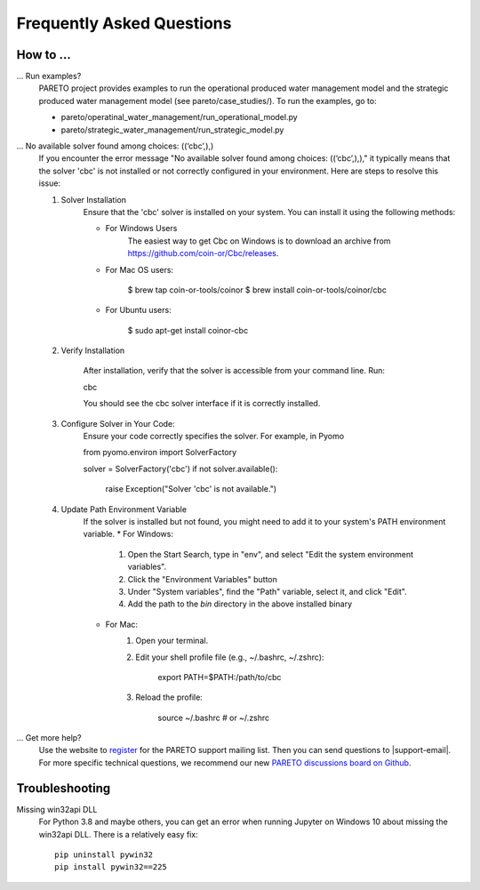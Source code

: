 Frequently Asked Questions
==========================

How to ...
-----------

... Run examples?
    PARETO project provides examples to run the operational produced water management model
    and the strategic produced water management model (see pareto/case_studies/).
    To run the examples, go to:

    * pareto/operatinal_water_management/run_operational_model.py
    * pareto/strategic_water_management/run_strategic_model.py

... No available solver found among choices: ((‘cbc’,),)
    If you encounter the error message "No available solver found among choices: ((‘cbc’,),)," 
    it typically means that the solver 'cbc' is not installed or not correctly configured in 
    your environment. Here are steps to resolve this issue:

    1. Solver Installation
        Ensure that the 'cbc' solver is installed on your system. You can install it using the following methods:
        
        * For Windows Users
            The easiest way to get Cbc on Windows is to download an archive from https://github.com/coin-or/Cbc/releases.
        * For Mac OS users:

            $ brew tap coin-or-tools/coinor
            $ brew install coin-or-tools/coinor/cbc
        * For Ubuntu users:
        
            $ sudo apt-get install coinor-cbc
    
    2. Verify Installation
        
        After installation, verify that the solver is accessible from your command line. Run:
        
        cbc

        You should see the cbc solver interface if it is correctly installed.
    
    3. Configure Solver in Your Code:
        Ensure your code correctly specifies the solver. For example, in Pyomo

        from pyomo.environ import SolverFactory

        solver = SolverFactory('cbc')
        if not solver.available():
            raise Exception("Solver 'cbc' is not available.")

    4. Update Path Environment Variable
        If the solver is installed but not found, you might need to add it to your system's PATH environment variable.
        * For Windows:
            1. Open the Start Search, type in "env", and select "Edit the system environment variables".
            2. Click the "Environment Variables" button
            3. Under "System variables", find the "Path" variable, select it, and click "Edit".
            4. Add the path to the `bin` directory in the above installed binary
        * For Mac:
            1. Open your terminal.
            2. Edit your shell profile file (e.g., ~/.bashrc, ~/.zshrc):
                
                export PATH=$PATH:/path/to/cbc
            3. Reload the profile:

                source ~/.bashrc  # or ~/.zshrc

... Get more help?
    Use the website to `register <https://pareto.org/register/>`_ for the PARETO support mailing list.
    Then you can send questions to |support-email|. For more specific technical questions, we recommend
    our new `PARETO discussions board on Github <https://github.com/project-pareto/discussions>`_.

Troubleshooting
---------------

Missing win32api DLL
    For Python 3.8 and maybe others, you can get an error when running Jupyter on Windows 10 about
    missing the win32api DLL. There is a relatively easy fix::

        pip uninstall pywin32
        pip install pywin32==225
